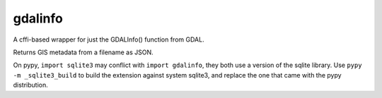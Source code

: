 gdalinfo
========

A cffi-based wrapper for just the GDALInfo() function from GDAL.

Returns GIS metadata from a filename as JSON.

On pypy, ``import sqlite3`` may conflict with ``import gdalinfo``, 
they both use a version of the sqlite library. Use ``pypy -m _sqlite3_build``
to build the extension against system sqlite3, and replace the one that
came with the pypy distribution.